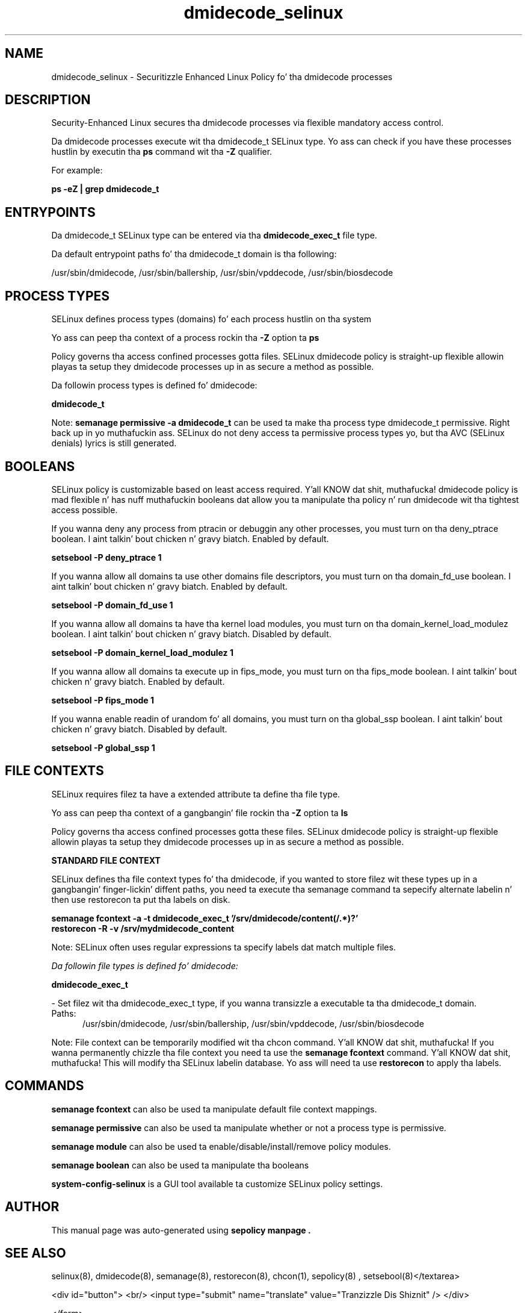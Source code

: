 .TH  "dmidecode_selinux"  "8"  "14-12-02" "dmidecode" "SELinux Policy dmidecode"
.SH "NAME"
dmidecode_selinux \- Securitizzle Enhanced Linux Policy fo' tha dmidecode processes
.SH "DESCRIPTION"

Security-Enhanced Linux secures tha dmidecode processes via flexible mandatory access control.

Da dmidecode processes execute wit tha dmidecode_t SELinux type. Yo ass can check if you have these processes hustlin by executin tha \fBps\fP command wit tha \fB\-Z\fP qualifier.

For example:

.B ps -eZ | grep dmidecode_t


.SH "ENTRYPOINTS"

Da dmidecode_t SELinux type can be entered via tha \fBdmidecode_exec_t\fP file type.

Da default entrypoint paths fo' tha dmidecode_t domain is tha following:

/usr/sbin/dmidecode, /usr/sbin/ballership, /usr/sbin/vpddecode, /usr/sbin/biosdecode
.SH PROCESS TYPES
SELinux defines process types (domains) fo' each process hustlin on tha system
.PP
Yo ass can peep tha context of a process rockin tha \fB\-Z\fP option ta \fBps\bP
.PP
Policy governs tha access confined processes gotta files.
SELinux dmidecode policy is straight-up flexible allowin playas ta setup they dmidecode processes up in as secure a method as possible.
.PP
Da followin process types is defined fo' dmidecode:

.EX
.B dmidecode_t
.EE
.PP
Note:
.B semanage permissive -a dmidecode_t
can be used ta make tha process type dmidecode_t permissive. Right back up in yo muthafuckin ass. SELinux do not deny access ta permissive process types yo, but tha AVC (SELinux denials) lyrics is still generated.

.SH BOOLEANS
SELinux policy is customizable based on least access required. Y'all KNOW dat shit, muthafucka!  dmidecode policy is mad flexible n' has nuff muthafuckin booleans dat allow you ta manipulate tha policy n' run dmidecode wit tha tightest access possible.


.PP
If you wanna deny any process from ptracin or debuggin any other processes, you must turn on tha deny_ptrace boolean. I aint talkin' bout chicken n' gravy biatch. Enabled by default.

.EX
.B setsebool -P deny_ptrace 1

.EE

.PP
If you wanna allow all domains ta use other domains file descriptors, you must turn on tha domain_fd_use boolean. I aint talkin' bout chicken n' gravy biatch. Enabled by default.

.EX
.B setsebool -P domain_fd_use 1

.EE

.PP
If you wanna allow all domains ta have tha kernel load modules, you must turn on tha domain_kernel_load_modulez boolean. I aint talkin' bout chicken n' gravy biatch. Disabled by default.

.EX
.B setsebool -P domain_kernel_load_modulez 1

.EE

.PP
If you wanna allow all domains ta execute up in fips_mode, you must turn on tha fips_mode boolean. I aint talkin' bout chicken n' gravy biatch. Enabled by default.

.EX
.B setsebool -P fips_mode 1

.EE

.PP
If you wanna enable readin of urandom fo' all domains, you must turn on tha global_ssp boolean. I aint talkin' bout chicken n' gravy biatch. Disabled by default.

.EX
.B setsebool -P global_ssp 1

.EE

.SH FILE CONTEXTS
SELinux requires filez ta have a extended attribute ta define tha file type.
.PP
Yo ass can peep tha context of a gangbangin' file rockin tha \fB\-Z\fP option ta \fBls\bP
.PP
Policy governs tha access confined processes gotta these files.
SELinux dmidecode policy is straight-up flexible allowin playas ta setup they dmidecode processes up in as secure a method as possible.
.PP

.PP
.B STANDARD FILE CONTEXT

SELinux defines tha file context types fo' tha dmidecode, if you wanted to
store filez wit these types up in a gangbangin' finger-lickin' diffent paths, you need ta execute tha semanage command ta sepecify alternate labelin n' then use restorecon ta put tha labels on disk.

.B semanage fcontext -a -t dmidecode_exec_t '/srv/dmidecode/content(/.*)?'
.br
.B restorecon -R -v /srv/mydmidecode_content

Note: SELinux often uses regular expressions ta specify labels dat match multiple files.

.I Da followin file types is defined fo' dmidecode:


.EX
.PP
.B dmidecode_exec_t
.EE

- Set filez wit tha dmidecode_exec_t type, if you wanna transizzle a executable ta tha dmidecode_t domain.

.br
.TP 5
Paths:
/usr/sbin/dmidecode, /usr/sbin/ballership, /usr/sbin/vpddecode, /usr/sbin/biosdecode

.PP
Note: File context can be temporarily modified wit tha chcon command. Y'all KNOW dat shit, muthafucka!  If you wanna permanently chizzle tha file context you need ta use the
.B semanage fcontext
command. Y'all KNOW dat shit, muthafucka!  This will modify tha SELinux labelin database.  Yo ass will need ta use
.B restorecon
to apply tha labels.

.SH "COMMANDS"
.B semanage fcontext
can also be used ta manipulate default file context mappings.
.PP
.B semanage permissive
can also be used ta manipulate whether or not a process type is permissive.
.PP
.B semanage module
can also be used ta enable/disable/install/remove policy modules.

.B semanage boolean
can also be used ta manipulate tha booleans

.PP
.B system-config-selinux
is a GUI tool available ta customize SELinux policy settings.

.SH AUTHOR
This manual page was auto-generated using
.B "sepolicy manpage".

.SH "SEE ALSO"
selinux(8), dmidecode(8), semanage(8), restorecon(8), chcon(1), sepolicy(8)
, setsebool(8)</textarea>

<div id="button">
<br/>
<input type="submit" name="translate" value="Tranzizzle Dis Shiznit" />
</div>

</form> 

</div>

<div id="space3"></div>
<div id="disclaimer"><h2>Use this to translate your words into gangsta</h2>
<h2>Click <a href="more.html">here</a> to learn more about Gizoogle</h2></div>

</body>
</html>
